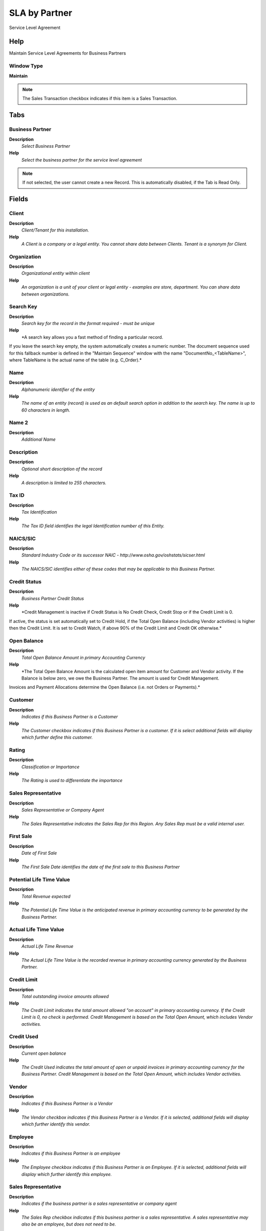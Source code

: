 
.. _window-slabypartner:

==============
SLA by Partner
==============

Service Level Agreement

Help
====
Maintain Service Level Agreements for Business Partners

Window Type
-----------
\ **Maintain**\ 

.. note::
    The Sales Transaction checkbox indicates if this item is a Sales Transaction.


Tabs
====

Business Partner
----------------
\ **Description**\ 
 \ *Select Business Partner*\ 
\ **Help**\ 
 \ *Select the business partner for the service level agreement*\ 

.. note::
    If not selected, the user cannot create a new Record.  This is automatically disabled, if the Tab is Read Only.

Fields
======

Client
------
\ **Description**\ 
 \ *Client/Tenant for this installation.*\ 
\ **Help**\ 
 \ *A Client is a company or a legal entity. You cannot share data between Clients. Tenant is a synonym for Client.*\ 

Organization
------------
\ **Description**\ 
 \ *Organizational entity within client*\ 
\ **Help**\ 
 \ *An organization is a unit of your client or legal entity - examples are store, department. You can share data between organizations.*\ 

Search Key
----------
\ **Description**\ 
 \ *Search key for the record in the format required - must be unique*\ 
\ **Help**\ 
 \ *A search key allows you a fast method of finding a particular record.
If you leave the search key empty, the system automatically creates a numeric number.  The document sequence used for this fallback number is defined in the "Maintain Sequence" window with the name "DocumentNo_<TableName>", where TableName is the actual name of the table (e.g. C_Order).*\ 

Name
----
\ **Description**\ 
 \ *Alphanumeric identifier of the entity*\ 
\ **Help**\ 
 \ *The name of an entity (record) is used as an default search option in addition to the search key. The name is up to 60 characters in length.*\ 

Name 2
------
\ **Description**\ 
 \ *Additional Name*\ 

Description
-----------
\ **Description**\ 
 \ *Optional short description of the record*\ 
\ **Help**\ 
 \ *A description is limited to 255 characters.*\ 

Tax ID
------
\ **Description**\ 
 \ *Tax Identification*\ 
\ **Help**\ 
 \ *The Tax ID field identifies the legal Identification number of this Entity.*\ 

NAICS/SIC
---------
\ **Description**\ 
 \ *Standard Industry Code or its successor NAIC - http://www.osha.gov/oshstats/sicser.html*\ 
\ **Help**\ 
 \ *The NAICS/SIC identifies either of these codes that may be applicable to this Business Partner.*\ 

Credit Status
-------------
\ **Description**\ 
 \ *Business Partner Credit Status*\ 
\ **Help**\ 
 \ *Credit Management is inactive if Credit Status is No Credit Check, Credit Stop or if the Credit Limit is 0.
If active, the status is set automatically set to Credit Hold, if the Total Open Balance (including Vendor activities)  is higher then the Credit Limit. It is set to Credit Watch, if above 90% of the Credit Limit and Credit OK otherwise.*\ 

Open Balance
------------
\ **Description**\ 
 \ *Total Open Balance Amount in primary Accounting Currency*\ 
\ **Help**\ 
 \ *The Total Open Balance Amount is the calculated open item amount for Customer and Vendor activity.  If the Balance is below zero, we owe the Business Partner.  The amount is used for Credit Management.
Invoices and Payment Allocations determine the Open Balance (i.e. not Orders or Payments).*\ 

Customer
--------
\ **Description**\ 
 \ *Indicates if this Business Partner is a Customer*\ 
\ **Help**\ 
 \ *The Customer checkbox indicates if this Business Partner is a customer.  If it is select additional fields will display which further define this customer.*\ 

Rating
------
\ **Description**\ 
 \ *Classification or Importance*\ 
\ **Help**\ 
 \ *The Rating is used to differentiate the importance*\ 

Sales Representative
--------------------
\ **Description**\ 
 \ *Sales Representative or Company Agent*\ 
\ **Help**\ 
 \ *The Sales Representative indicates the Sales Rep for this Region.  Any Sales Rep must be a valid internal user.*\ 

First Sale
----------
\ **Description**\ 
 \ *Date of First Sale*\ 
\ **Help**\ 
 \ *The First Sale Date identifies the date of the first sale to this Business Partner*\ 

Potential Life Time Value
-------------------------
\ **Description**\ 
 \ *Total Revenue expected*\ 
\ **Help**\ 
 \ *The Potential Life Time Value is the anticipated revenue in primary accounting currency to be generated by the Business Partner.*\ 

Actual Life Time Value
----------------------
\ **Description**\ 
 \ *Actual Life Time Revenue*\ 
\ **Help**\ 
 \ *The Actual Life Time Value is the recorded revenue in primary accounting currency generated by the Business Partner.*\ 

Credit Limit
------------
\ **Description**\ 
 \ *Total outstanding invoice amounts allowed*\ 
\ **Help**\ 
 \ *The Credit Limit indicates the total amount allowed "on account" in primary accounting currency.  If the Credit Limit is 0, no check is performed.  Credit Management is based on the Total Open Amount, which includes Vendor activities.*\ 

Credit Used
-----------
\ **Description**\ 
 \ *Current open balance*\ 
\ **Help**\ 
 \ *The Credit Used indicates the total amount of open or unpaid invoices in primary accounting currency for the Business Partner. Credit Management is based on the Total Open Amount, which includes Vendor activities.*\ 

Vendor
------
\ **Description**\ 
 \ *Indicates if this Business Partner is a Vendor*\ 
\ **Help**\ 
 \ *The Vendor checkbox indicates if this Business Partner is a Vendor.  If it is selected, additional fields will display which further identify this vendor.*\ 

Employee
--------
\ **Description**\ 
 \ *Indicates if  this Business Partner is an employee*\ 
\ **Help**\ 
 \ *The Employee checkbox indicates if this Business Partner is an Employee.  If it is selected, additional fields will display which further identify this employee.*\ 

Sales Representative
--------------------
\ **Description**\ 
 \ *Indicates if  the business partner is a sales representative or company agent*\ 
\ **Help**\ 
 \ *The Sales Rep checkbox indicates if this business partner is a sales representative. A sales representative may also be an employee, but does not need to be.*\ 

SLA Goal
--------
\ **Description**\ 
 \ *Service Level Agreement Goal*\ 
\ **Help**\ 
 \ *Individual Goal for the SLA criteria for the Business Partner*\ 

.. note::
    If not selected, the user cannot create a new Record.  This is automatically disabled, if the Tab is Read Only.

Fields
======

Client
------
\ **Description**\ 
 \ *Client/Tenant for this installation.*\ 
\ **Help**\ 
 \ *A Client is a company or a legal entity. You cannot share data between Clients. Tenant is a synonym for Client.*\ 

Organization
------------
\ **Description**\ 
 \ *Organizational entity within client*\ 
\ **Help**\ 
 \ *An organization is a unit of your client or legal entity - examples are store, department. You can share data between organizations.*\ 

Business Partner
----------------
\ **Description**\ 
 \ *Identifies a Business Partner*\ 
\ **Help**\ 
 \ *A Business Partner is anyone with whom you transact.  This can include Vendor, Customer, Employee or Salesperson*\ 

Name
----
\ **Description**\ 
 \ *Alphanumeric identifier of the entity*\ 
\ **Help**\ 
 \ *The name of an entity (record) is used as an default search option in addition to the search key. The name is up to 60 characters in length.*\ 

Description
-----------
\ **Description**\ 
 \ *Optional short description of the record*\ 
\ **Help**\ 
 \ *A description is limited to 255 characters.*\ 

Comment/Help
------------
\ **Description**\ 
 \ *Comment or Hint*\ 
\ **Help**\ 
 \ *The Help field contains a hint, comment or help about the use of this item.*\ 

Active
------
\ **Description**\ 
 \ *The record is active in the system*\ 
\ **Help**\ 
 \ *There are two methods of making records unavailable in the system: One is to delete the record, the other is to de-activate the record. A de-activated record is not available for selection, but available for reports.
There are two reasons for de-activating and not deleting records:
(1) The system requires the record for audit purposes.
(2) The record is referenced by other records. E.g., you cannot delete a Business Partner, if there are invoices for this partner record existing. You de-activate the Business Partner and prevent that this record is used for future entries.*\ 

Valid from
----------
\ **Description**\ 
 \ *Valid from including this date (first day)*\ 
\ **Help**\ 
 \ *The Valid From date indicates the first day of a date range*\ 

Valid to
--------
\ **Description**\ 
 \ *Valid to including this date (last day)*\ 
\ **Help**\ 
 \ *The Valid To date indicates the last day of a date range*\ 

SLA Criteria
------------
\ **Description**\ 
 \ *Service Level Agreement Criteria*\ 
\ **Help**\ 
 \ *Criteria to measure service level agreements (e.g. Quality, Delivery meets Promised date, ..)*\ 

Measure Target
--------------
\ **Description**\ 
 \ *Target value for measure*\ 
\ **Help**\ 
 \ *The Measure Target indicates the target or goal for this measure.  It is used as in comparing against the actual measures*\ 

Measure Actual
--------------
\ **Description**\ 
 \ *Actual value that has been measured.*\ 
\ **Help**\ 
 \ *The Measure Actual indicates the actual measured value. The measured values are used in determining if a performance goal has been met*\ 

Capture + Calculate Measures
----------------------------
\ **Description**\ 
 \ *Capture and Calculate Measures*\ 
\ **Help**\ 
 \ *If automatic, capture measures - and calculate/update the actual measure.*\ 

Date last run
-------------
\ **Description**\ 
 \ *Date the process was last run.*\ 
\ **Help**\ 
 \ *The Date Last Run indicates the last time that a process was run.*\ 

Processed
---------
\ **Description**\ 
 \ *The document has been processed*\ 
\ **Help**\ 
 \ *The Processed checkbox indicates that a document has been processed.*\ 

SLA Measure
-----------
\ **Description**\ 
 \ *Service Level Agreement Measure*\ 
\ **Help**\ 
 \ *View/Maintain the individual actual value / measure for the business partner service level agreement goal*\ 

.. note::
    If not selected, the user cannot create a new Record.  This is automatically disabled, if the Tab is Read Only.

Fields
======

Client
------
\ **Description**\ 
 \ *Client/Tenant for this installation.*\ 
\ **Help**\ 
 \ *A Client is a company or a legal entity. You cannot share data between Clients. Tenant is a synonym for Client.*\ 

Organization
------------
\ **Description**\ 
 \ *Organizational entity within client*\ 
\ **Help**\ 
 \ *An organization is a unit of your client or legal entity - examples are store, department. You can share data between organizations.*\ 

SLA Goal
--------
\ **Description**\ 
 \ *Service Level Agreement Goal*\ 
\ **Help**\ 
 \ *Goal for the SLA criteria for the Business Partner*\ 

Transaction Date
----------------
\ **Description**\ 
 \ *Transaction Date*\ 
\ **Help**\ 
 \ *The Transaction Date indicates the date of the transaction.*\ 

Measure Actual
--------------
\ **Description**\ 
 \ *Actual value that has been measured.*\ 
\ **Help**\ 
 \ *The Measure Actual indicates the actual measured value. The measured values are used in determining if a performance goal has been met*\ 

Description
-----------
\ **Description**\ 
 \ *Optional short description of the record*\ 
\ **Help**\ 
 \ *A description is limited to 255 characters.*\ 

Table
-----
\ **Description**\ 
 \ *Database Table information*\ 
\ **Help**\ 
 \ *The Database Table provides the information of the table definition*\ 

Record ID
---------
\ **Description**\ 
 \ *Direct internal record ID*\ 
\ **Help**\ 
 \ *The Record ID is the internal unique identifier of a record. Please note that zooming to the record may not be successful for Orders, Invoices and Shipment/Receipts as sometimes the Sales Order type is not known.*\ 

Calculate Measures
------------------
\ **Description**\ 
 \ *Calculate the Measure*\ 
\ **Help**\ 
 \ *Calculate/update the actual measure.*\ 

Processed
---------
\ **Description**\ 
 \ *The document has been processed*\ 
\ **Help**\ 
 \ *The Processed checkbox indicates that a document has been processed.*\ 
